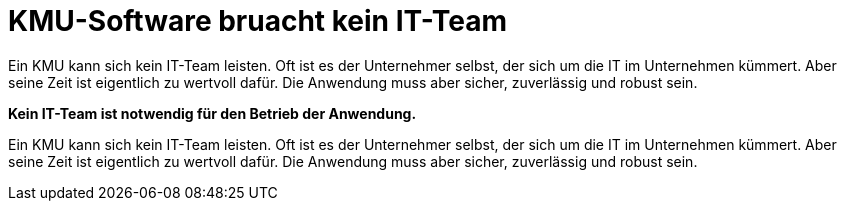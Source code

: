 = KMU-Software bruacht kein IT-Team

Ein KMU kann sich kein IT-Team leisten.
Oft ist es der Unternehmer selbst, der sich um die IT im Unternehmen kümmert.
Aber seine Zeit ist eigentlich zu wertvoll dafür.
Die Anwendung muss aber sicher, zuverlässig und robust sein.

*Kein IT-Team ist notwendig für den Betrieb der Anwendung.*

Ein KMU kann sich kein IT-Team leisten.
Oft ist es der Unternehmer selbst, der sich um die IT im Unternehmen kümmert.
Aber seine Zeit ist eigentlich zu wertvoll dafür.
Die Anwendung muss aber sicher, zuverlässig und robust sein.
